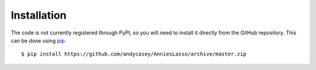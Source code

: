 .. _install:

Installation
============

The code is not currently registered through PyPI, so you will need to install
it directly from the GitHub repository. This can be done using
`pip <http://www.pip-installer.org/>`_.

::

    $ pip install https://github.com/andycasey/AnniesLasso/archive/master.zip 
